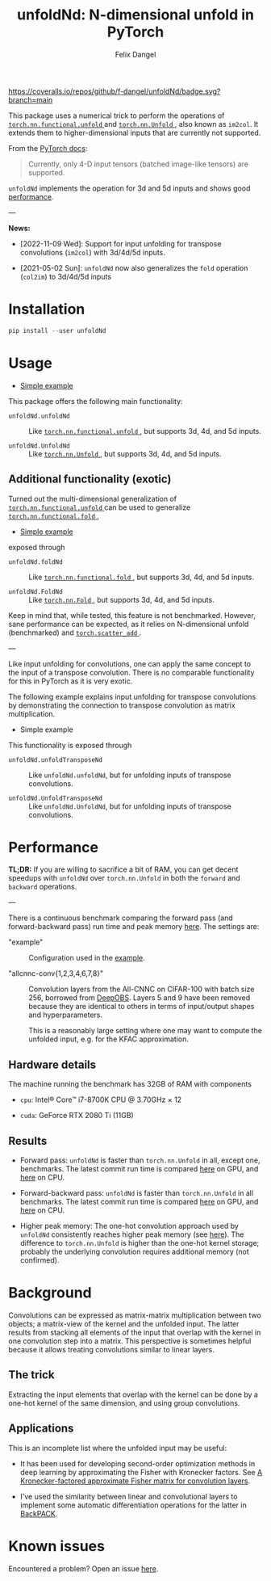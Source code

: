 #+author: Felix Dangel
#+title: unfoldNd: N-dimensional unfold in PyTorch

[[https://coveralls.io/repos/github/f-dangel/unfoldNd/badge.svg?branch=main]]
[[https://img.shields.io/badge/python-3.7+-blue.svg]]

This package uses a numerical trick to perform the operations of [[https://pytorch.org/docs/stable/nn.functional.html#torch.nn.functional.unfold][ ~torch.nn.functional.unfold~ ]] and [[https://pytorch.org/docs/stable/generated/torch.nn.Unfold.html][ ~torch.nn.Unfold~ ]], also known as ~im2col~. It extends them to higher-dimensional inputs that are currently not supported.

From the [[https://pytorch.org/docs/stable/generated/torch.nn.Unfold.html][PyTorch docs]]:

#+begin_quote
Currently, only 4-D input tensors (batched image-like tensors) are supported.
#+end_quote

~unfoldNd~ implements the operation for 3d and 5d inputs and shows good [[id:489186e1-e003-47e6-87df-5266592ff278][performance]].

---

*News:*

- [2022-11-09 Wed]: Support for input unfolding for transpose convolutions (~im2col~) with 3d/4d/5d inputs.

- [2021-05-02 Sun]: ~unfoldNd~ now also generalizes the ~fold~ operation (~col2im~) to 3d/4d/5d inputs

* Installation

#+begin_src python
  pip install --user unfoldNd
#+end_src

* Usage

- [[file:examples/example.py][Simple example]]

This package offers the following main functionality:

- ~unfoldNd.unfoldNd~ :: Like [[https://pytorch.org/docs/stable/nn.functional.html#torch.nn.functional.unfold][ ~torch.nn.functional.unfold~ ]], but supports 3d, 4d, and 5d inputs.

- ~unfoldNd.UnfoldNd~ :: Like [[https://pytorch.org/docs/stable/generated/torch.nn.Unfold.html][ ~torch.nn.Unfold~ ]], but supports 3d, 4d, and 5d inputs.

** Additional functionality (exotic)

Turned out the multi-dimensional generalization of [[https://pytorch.org/docs/stable/nn.functional.html#torch.nn.functional.unfold][ ~torch.nn.functional.unfold~ ]] can be used to generalize [[https://pytorch.org/docs/stable/nn.functional.html#torch.nn.functional.fold][ ~torch.nn.functional.fold~ ]],

- [[file:examples/example_fold.py][Simple example]]

exposed through

- ~unfoldNd.foldNd~ :: Like [[https://pytorch.org/docs/stable/nn.functional.html#torch.nn.functional.fold][ ~torch.nn.functional.fold~ ]], but supports 3d, 4d, and 5d inputs.

- ~unfoldNd.FoldNd~ :: Like [[https://pytorch.org/docs/stable/generated/torch.nn.Fold.html][ ~torch.nn.Fold~ ]], but supports 3d, 4d, and 5d inputs.

Keep in mind that, while tested, this feature is not benchmarked. However, sane performance can be expected, as it relies on N-dimensional unfold (benchmarked) and [[https://pytorch.org/docs/stable/generated/torch.scatter_add.html?highlight=scatter_add#torch.scatter_add][ ~torch.scatter_add~ ]].

---

Like input unfolding for convolutions, one can apply the same concept to the input of a transpose convolution. There is no comparable functionality for this in PyTorch as it is very exotic.

The following example explains input unfolding for transpose convolutions by demonstrating the connection to transpose convolution as matrix multiplication.

- Simple example

This functionality is exposed through

- ~unfoldNd.unfoldTransposeNd~ :: Like ~unfoldNd.unfoldNd~, but for unfolding inputs of transpose convolutions.

- ~unfoldNd.UnfoldTransposeNd~ :: Like ~unfoldNd.UnfoldNd~, but for unfolding inputs of transpose convolutions.

* Performance
:PROPERTIES:
:ID:       489186e1-e003-47e6-87df-5266592ff278
:END:

*TL;DR:* If you are willing to sacrifice a bit of RAM, you can get decent speedups with =unfoldNd= over =torch.nn.Unfold= in both the =forward= and =backward= operations.

---

There is a continuous benchmark comparing the forward pass (and forward-backward pass) run time and peak memory [[https://f-dangel.github.io/unfoldNd-benchmark/][here]]. The settings are:

- "example" :: Configuration used in the [[file:examples/example.py][example]].

- "allcnnc-conv{1,2,3,4,6,7,8}" :: Convolution layers from the All-CNNC on CIFAR-100 with batch size 256, borrowed from [[https://github.com/fsschneider/DeepOBS][DeepOBS]]. Layers 5 and 9 have been removed because they are identical to others in terms of input/output shapes and hyperparameters.

  This is a reasonably large setting where one may want to compute the unfolded input, e.g. for the KFAC approximation.

** Hardware details

The machine running the benchmark has 32GB of RAM with components

- =cpu=: Intel® Core™ i7-8700K CPU @ 3.70GHz × 12

- =cuda=: GeForce RTX 2080 Ti (11GB)

** Results

- Forward pass: =unfoldNd= is faster than =torch.nn.Unfold= in all, except one, benchmarks. The latest commit run time is compared [[https://f-dangel.github.io/unfoldNd-benchmark/#benchmarks.Suite.time_forward?x-axis=problem&p-device='cuda'][here]] on GPU, and [[https://f-dangel.github.io/unfoldNd-benchmark/#benchmarks.Suite.time_forward?x-axis=problem&p-device='cpu'][here]] on CPU.

- Forward-backward pass: =unfoldNd= is faster than =torch.nn.Unfold= in all benchmarks. The latest commit run time is compared [[https://f-dangel.github.io/unfoldNd-benchmark/#benchmarks.Suite.time_backward?x-axis=problem&p-device='cuda'][here]] on GPU, and [[https://f-dangel.github.io/unfoldNd-benchmark/#benchmarks.Suite.time_backward?x-axis=problem&p-device='cpu'][here]] on CPU.

- Higher peak memory: The one-hot convolution approach used by =unfoldNd= consistently reaches higher peak memory (see [[https://f-dangel.github.io/unfoldNd-benchmark/#benchmarks.Suite.peakmem_forward?x-axis=problem][here]]). The difference to =torch.nn.Unfold= is higher than the one-hot kernel storage; probably the underlying convolution requires additional memory (not confirmed).

* Background

Convolutions can be expressed as matrix-matrix multiplication between two objects; a matrix-view of the kernel and the unfolded input. The latter results from stacking all elements of the input that overlap with the kernel in one convolution step into a matrix. This perspective is sometimes helpful because it allows treating convolutions similar to linear layers.

** The trick

Extracting the input elements that overlap with the kernel can be done by a one-hot kernel of the same dimension, and using group convolutions.

** Applications

This is an incomplete list where the unfolded input may be useful:

- It has been used for developing second-order optimization methods in deep learning by approximating the Fisher with Kronecker factors. See [[https://arxiv.org/abs/1602.01407][A Kronecker-factored approximate Fisher matrix for convolution layers]].

- I've used the similarity between linear and convolutional layers to implement some automatic differentiation operations for the latter in [[https://www.backpack.pt][BackPACK]].

* Known issues

Encountered a problem? Open an issue [[https://github.com/f-dangel/unfoldNd/issues][here]].

